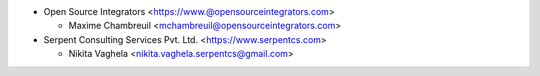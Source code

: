 * Open Source Integrators <https://www.@opensourceintegrators.com>

  * Maxime Chambreuil <mchambreuil@opensourceintegrators.com>

* Serpent Consulting Services Pvt. Ltd. <https://www.serpentcs.com>

  * Nikita Vaghela <nikita.vaghela.serpentcs@gmail.com>
